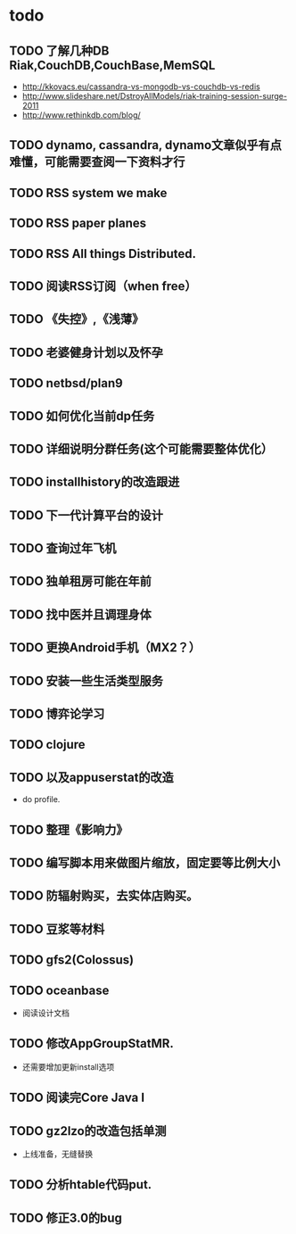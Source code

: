 * todo
** TODO 了解几种DB Riak,CouchDB,CouchBase,MemSQL
    - http://kkovacs.eu/cassandra-vs-mongodb-vs-couchdb-vs-redis
    - http://www.slideshare.net/DstroyAllModels/riak-training-session-surge-2011
    - http://www.rethinkdb.com/blog/
** TODO dynamo, cassandra, dynamo文章似乎有点难懂，可能需要查阅一下资料才行
** TODO RSS system we make
** TODO RSS paper planes
** TODO RSS All things Distributed.
** TODO 阅读RSS订阅（when free）
** TODO 《失控》,《浅薄》
** TODO 老婆健身计划以及怀孕
** TODO netbsd/plan9
** TODO 如何优化当前dp任务
** TODO 详细说明分群任务(这个可能需要整体优化）
** TODO installhistory的改造跟进
** TODO 下一代计算平台的设计
** TODO 查询过年飞机
** TODO 独单租房可能在年前
** TODO 找中医并且调理身体
** TODO 更换Android手机（MX2？）
** TODO 安装一些生活类型服务
** TODO 博弈论学习
** TODO clojure
** TODO 以及appuserstat的改造
   - do profile.
** TODO 整理《影响力》 
** TODO 编写脚本用来做图片缩放，固定要等比例大小
** TODO 防辐射购买，去实体店购买。
** TODO 豆浆等材料

** TODO gfs2(Colossus)
** TODO oceanbase
   - 阅读设计文档
** TODO 修改AppGroupStatMR.
   - 还需要增加更新install选项
** TODO 阅读完Core Java I
** TODO gz2lzo的改造包括单测
   - 上线准备，无缝替换
** TODO 分析htable代码put.
** TODO 修正3.0的bug
